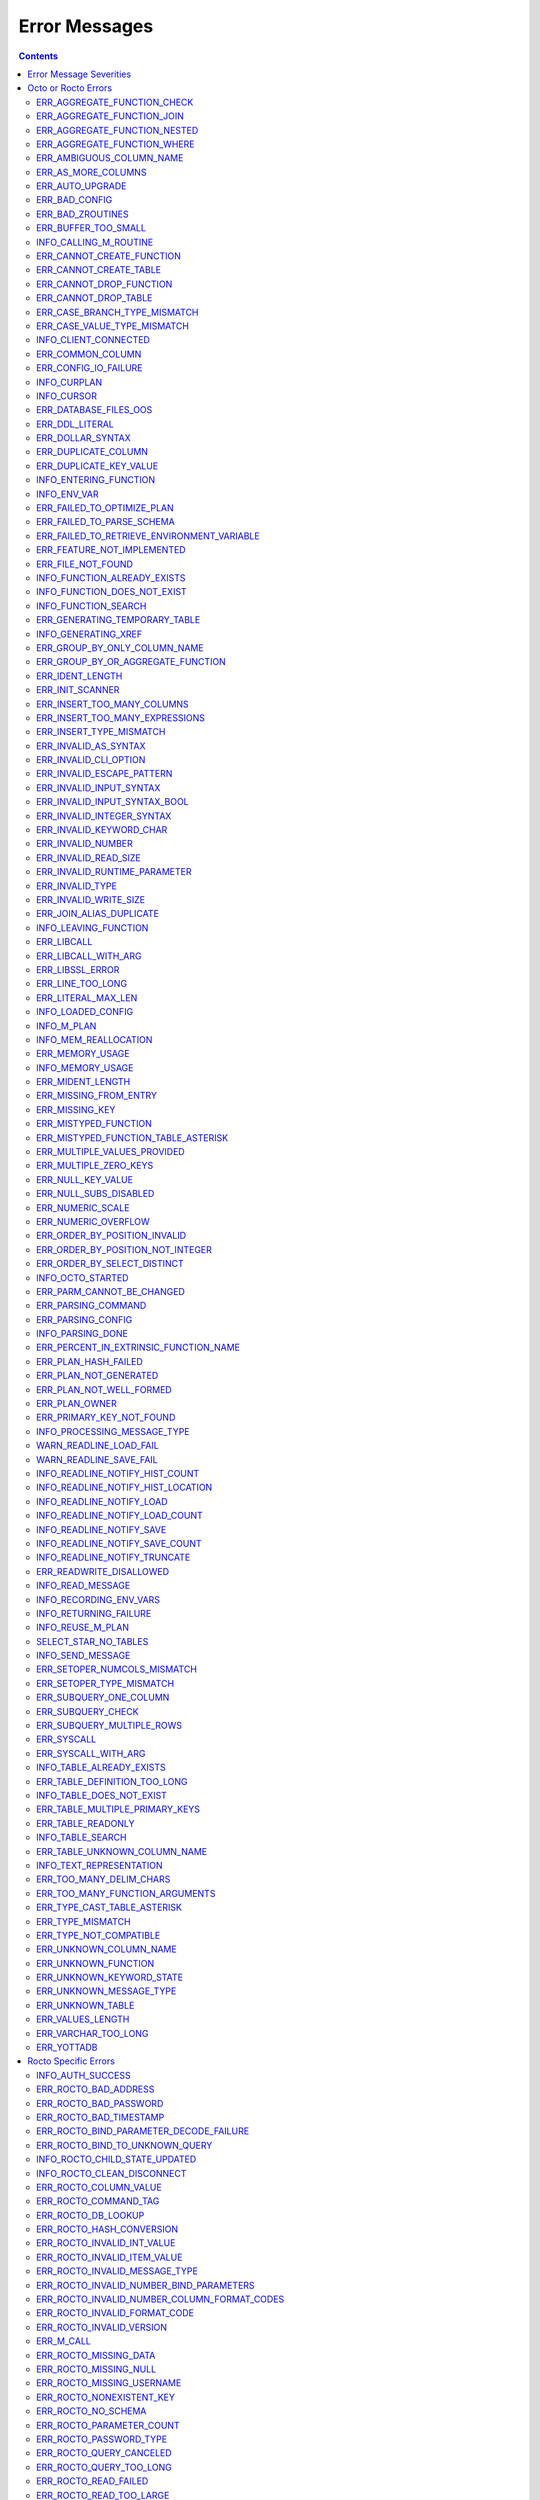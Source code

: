 .. #################################################################
.. #								   #
.. # Copyright (c) 2019-2021 YottaDB LLC and/or its subsidiaries.  #
.. # All rights reserved.					   #
.. #								   #
.. #	This source code contains the intellectual property	   #
.. #	of its copyright holder(s), and is made available	   #
.. #	under a license.  If you do not know the terms of	   #
.. #	the license, please stop and do not read further.	   #
.. #								   #
.. #################################################################

==========================
Error Messages
==========================

.. contents::
   :depth: 4

-------------------------
Error Message Severities
-------------------------

The error message severities are:

* TRACE
* INFO
* DEBUG
* WARNING
* ERROR
* FATAL

Comparative to severities in PostgreSQL,

* TRACE, INFO and WARNING are equivalent to PSQL INFO.
* DEBUG is equivalent to PSQL DEBUG.
* ERROR is equivalent to PSQL ERROR.
* FATAL is equivalent to PSQL FATAL.

TRACE and DEBUG are used to get helpful output for debugging. INFO provides potentially helpful, but non-critical information about internal operation. WARNING is similar to INFO, but highlights potentially dangerous or undesirable, though non-critical, behavior. ERROR messages report disruptive but recoverable states. Note that ERRORs encountered while parsing or executing a query will cause it to fail. FATAL messages indicate disruptive, unrecoverable states and cause the program to immediately exit, closing any open network connection.

---------------------
Octo or Rocto Errors
---------------------

Octo or Rocto Errors are of the form :code:`ERR_<error>` or :code:`INFO_<error>` or :code:`WARN_<error>`. These errors can occur in either :code:`octo` or :code:`rocto`. The errors are detailed below, in alphabetical order. Occurrences of "xxx" indicate portions of the error message text that vary depending on the details of the particular error.

.. contents::
   :local:

++++++++++++++++++++++++++++
ERR_AGGREGATE_FUNCTION_CHECK
++++++++++++++++++++++++++++

Text: Aggregate functions are not allowed in CHECK constraints

Description/Action: This error is generated when aggregate functions are used in a CHECK constraint, which is not allowed. PSQL Error Code: 42803

++++++++++++++++++++++++++++
ERR_AGGREGATE_FUNCTION_JOIN
++++++++++++++++++++++++++++

Text: Aggregate functions are not allowed in JOIN conditions

Description/Action: This error is generated when aggregate functions are used in JOIN conditions, which is not allowed. PSQL Error Code: 42803

++++++++++++++++++++++++++++++
ERR_AGGREGATE_FUNCTION_NESTED
++++++++++++++++++++++++++++++

Text: Aggregate function calls cannot be nested

Description/Action: This error is generated when aggregate function calls are nested, which is not allowed. PSQL Error Code: 42803

++++++++++++++++++++++++++++
ERR_AGGREGATE_FUNCTION_WHERE
++++++++++++++++++++++++++++

Text: Aggregate functions are not allowed in WHERE

Description/Action: This error is generated when aggregate functions are used in WHERE, which is not allowed. PSQL Error Code: 42803

++++++++++++++++++++++++++++
ERR_AMBIGUOUS_COLUMN_NAME
++++++++++++++++++++++++++++

Text: Ambiguous column name 'xxx': qualify name for safe execution

Description/Action: This error is generated when two or more columns from different tables of the same name are given in a single query without qualifying them with their respective table names. PSQL Error Code: 42702

++++++++++++++++++++++++++++++++
ERR_AS_MORE_COLUMNS
++++++++++++++++++++++++++++++++

Text: Table name 'xxx' has xxx columns available but xxx columns specified

Description/Action: This error is generated when the :code:`AS` keyword specifies a list of column names that is more than the available number of columns. PSQL Error Code: 42P10

+++++++++++++++++++++
ERR_AUTO_UPGRADE
+++++++++++++++++++++

Text: Cannot auto upgrade binary table/function definitions. Please manually upgrade.

Description/Action: Whenever a newer build of Octo is installed in an environment, any internal Octo artifacts that are incompatible with the
newer build are automatically regenerated. This includes the binary representation of table definitions (CREATE TABLE queries)
and function definitions (CREATE FUNCTION queries), If the previous Octo build in use is prior to r1.0.0, this automatic
regeneration is not possible. The ERR_AUTO_UPGRADE error is issued in that case. The manual workaround is to drop/recreate all
tables and functions (using CREATE TABLE, CREATE FUNCTION, DROP TABLE and/or DROP FUNCTION commands) in the environment. PSQL Error Code: F0000

+++++++++++++++++++++
ERR_BAD_CONFIG
+++++++++++++++++++++

Text: Bad config setting in xxx: xxx

Description/Action: This error occurs when invalid configuration settings are used or a syntax error is detected in the configuration file. PSQL Error Code: F0000

+++++++++++++++++++++
ERR_BAD_ZROUTINES
+++++++++++++++++++++

Text: Error no valid source directory found in octo_zroutines config or $zroutines ISV

Description/Action: This error indicates that no valid source directory was found in octo_zroutines config or in $zroutines ISV. PSQL Error Code: F0000

+++++++++++++++++++++
ERR_BUFFER_TOO_SMALL
+++++++++++++++++++++

Text: xxx buffer too small

Description/Action: This error indicates that the buffer used to store output plans is too small for the query. PSQL Error Code: 22000

+++++++++++++++++++++++
INFO_CALLING_M_ROUTINE
+++++++++++++++++++++++

Text: Calling M routine: xxx

Description/Action: This message is generated when M routines are called. PSQL Error Code: 00000

++++++++++++++++++++++++++++
ERR_CANNOT_CREATE_FUNCTION
++++++++++++++++++++++++++++

Text: Function 'xxx' already exists with same argument types

Description/Action: This error indicates an attempt to create an already existing function. PSQL Error Code: 42723

++++++++++++++++++++++++++++
ERR_CANNOT_CREATE_TABLE
++++++++++++++++++++++++++++

Text: Table 'xxx' already exists

Description/Action: This error indicates an attempt to create an already existing table. PSQL Error Code: 42P07

+++++++++++++++++++++++++
ERR_CANNOT_DROP_FUNCTION
+++++++++++++++++++++++++

Text: Cannot DROP function 'xxx': no function defined with given name and parameter types

Description/Action: This error indicates an attempt to drop a non-existent function. PSQL Error Code: 42883

+++++++++++++++++++++++++
ERR_CANNOT_DROP_TABLE
+++++++++++++++++++++++++

Text: Cannot DROP table 'xxx' as it does not exist

Description/Action: This error indicates an attempt to drop a non-existent table. PSQL Error Code: 42P01

++++++++++++++++++++++++++++++
ERR_CASE_BRANCH_TYPE_MISMATCH
++++++++++++++++++++++++++++++

Text: CASE branch type mismatch: left xxx, right xxx

Description/Action: This error is generated when there is a type mismatch between branches in a :code:`CASE` statement. PSQL Error Code: 42804

++++++++++++++++++++++++++++++
ERR_CASE_VALUE_TYPE_MISMATCH
++++++++++++++++++++++++++++++

Text: WHEN argument is of type xxx but is used in a context that expects a xxx type

Description/Action: This error is generated when there is a type mismatch between :code:`CASE value` and :code:`WHEN condition` type in :code:`Case` statement. PSQL Error Code: 42804

++++++++++++++++++++++
INFO_CLIENT_CONNECTED
++++++++++++++++++++++

Text: Client connected

Description/Action: This message lets the user know that a client connected successfully. PSQL Error Code: 00000

++++++++++++++++++
ERR_COMMON_COLUMN
++++++++++++++++++

Text: Common column name 'xxx' appears more than once in xxx side of NATURAL JOIN

Description/Action: This message is emitted when a user attempts a :code:`NATURAL JOIN` using a table containing multiple columns of the same name, introducing an ambiguity into the join. PSQL Error Code: 42702

++++++++++++++++++++++
ERR_CONFIG_IO_FAILURE
++++++++++++++++++++++

Text: File I/O error reading config setting 'xxx' in config: xxx

Description/Action: This error indicates that a config file setting is unreadable. This typically occurs when a configuration file is not formatted correctly. PSQL Error Code: 58030

+++++++++++++++++++++
INFO_CURPLAN
+++++++++++++++++++++

Text: LOGICAL_PLAN xxx follows xxx

Description/Action: This message is a textual representation of the current logical plan. PSQL Error Code: 00000

+++++++++++++++++++++
INFO_CURSOR
+++++++++++++++++++++

Text: Generating SQL for cursor xxx

Description/Action: This message indicates that SQL instructions are being generated for the given cursor. PSQL Error Code: 00000

++++++++++++++++++++++
ERR_DATABASE_FILES_OOS
++++++++++++++++++++++

Text: Generated routines and database seem to be out of sync

Description/Action: This error indicates that the generated routines and the database are not synchronized. PSQL Error Code: XX000

++++++++++++++++++++++
ERR_DDL_LITERAL
++++++++++++++++++++++

Text: Invalid literal in DDL specification: only xxx literals accepted for this keyword.

Description/Action: This error is emitted when a literal of an invalid type is used in a DDL keyword specification. PSQL Error Code: 42601

++++++++++++++++++++++++
ERR_DOLLAR_SYNTAX
++++++++++++++++++++++++

Text: Prepared statement dollar syntax (e.g. $1, $2, etc.) only supported in Rocto using the Extended Query Protocol

Description/Action: This error indicates that user has tried to use a dollar symbol ($) in Octo. Prepared statement dollar syntax is only supported in Rocto using the PostgreSQL Extended Query Protocol. PSQL Error Code: 42601

++++++++++++++++++++++
ERR_DUPLICATE_COLUMN
++++++++++++++++++++++

Text: Column 'xxx' specified more than once

Description/Action: This error is generated when the :code:`CREATE TABLE` or :code:`INSERT INTO` command specifies more than one column with the same column name. Additionally, this error is generated if a :code:`CREATE TABLE` command specifies no columns with the :code:`PRIMARY KEY` or :code:`KEY NUM` keywords and specifies at least one column with the special name :code:`%YO_KEYCOL` which would then collide with the name of the hidden primary key column that Octo internally creates. PSQL Error Code: 42701

+++++++++++++++++++++++++
ERR_DUPLICATE_KEY_VALUE
+++++++++++++++++++++++++

Text: Duplicate Key Value violates UNIQUE constraint xxx

Description/Action: This error is generated when the :code:`UPDATE` or :code:`INSERT INTO` command tries to add a row that violates a :code:`UNIQUE` constraint defined on the table. The name of the constraint along with the affected list of columns and their corresponding values are included in the error detail. PSQL Error Code: 23505

+++++++++++++++++++++++++
INFO_ENTERING_FUNCTION
+++++++++++++++++++++++++

Text: Entering xxx

Description/Action: This message is generated when a function is entered. PSQL Error Code: 00000

+++++++++++++++++++++++++
INFO_ENV_VAR
+++++++++++++++++++++++++

Text: # xxx='xxx'

Description/Action: This message reports the current value of a YottaDB environment variable. PSQL Error Code: 00000

++++++++++++++++++++++++++++
ERR_FAILED_TO_OPTIMIZE_PLAN
++++++++++++++++++++++++++++

Text: Failed to optimize logical plan

Description/Action: This error is generated when Octo fails to optimize a logical plan for a given SQL query. PSQL Error Code: XX000

+++++++++++++++++++++++++++
ERR_FAILED_TO_PARSE_SCHEMA
+++++++++++++++++++++++++++

Text: Failed to parse schema from table xxx

Description/Action: This error is generated when a table fails to parse a schema. PSQL Error Code: XX000

+++++++++++++++++++++++++++++++++++++++++++++
ERR_FAILED_TO_RETRIEVE_ENVIRONMENT_VARIABLE
+++++++++++++++++++++++++++++++++++++++++++++

Text: Failed to retrieve value of environment variable: 'xxx'

Description/Action: This error is generated when Octo fails to retrieve the value of an environment variable. PSQL Error Code: F0000

++++++++++++++++++++++++++++
ERR_FEATURE_NOT_IMPLEMENTED
++++++++++++++++++++++++++++

Text: Feature not implemented: xxx

Description/Action: This error indicates an attempt to use a feature that is yet to be implemented. PSQL Error Code: 0A000

+++++++++++++++++++++
ERR_FILE_NOT_FOUND
+++++++++++++++++++++

Text: Error opening input file: xxx

Description/Action: This error is generated when Octo tries to read from a file that is non-existent. PSQL Error Code: 58030

+++++++++++++++++++++++++++++
INFO_FUNCTION_ALREADY_EXISTS
+++++++++++++++++++++++++++++

Text: Function 'xxx' already exists, skipping

Description/Action: This message lets the user know that Octo is skipping the action since the specified function already exists. PSQL Error Code: 42723

+++++++++++++++++++++++++++++
INFO_FUNCTION_DOES_NOT_EXIST
+++++++++++++++++++++++++++++

Text: Function 'xxx' does not exist, skipping

Description/Action: This message lets the user know that Octo is skipping the action since the specified function does not exist. PSQL Error Code: 00000

++++++++++++++++++++++
INFO_FUNCTION_SEARCH
++++++++++++++++++++++

Text: Searching for function xxx

Description/Action: This message lets the user know that Octo is looking up the given function. PSQL Error Code: 00000

+++++++++++++++++++++++++++++++
ERR_GENERATING_TEMPORARY_TABLE
+++++++++++++++++++++++++++++++

Text: Generating temporary table: xxx

Description/Action: This error is generated during temporary table generation. PSQL Error Code: XX000

++++++++++++++++++++
INFO_GENERATING_XREF
++++++++++++++++++++

Text: Generating helper cross reference M file [xxx] for table [xxx] and column [xxx]

Description/Action: This message indicates that a cross reference is being generated for the given table and column as an optimization. PSQL Error Code: XX000

++++++++++++++++++++++++++++++
ERR_GROUP_BY_ONLY_COLUMN_NAME
++++++++++++++++++++++++++++++

Text: Only column names are valid in GROUP BY (not expressions or constants)

Description/Action: This error is generated when expressions or constants are used in :code:`GROUP BY`. Please use only valid column names. PSQL Error Code: 42803

++++++++++++++++++++++++++++++++++++
ERR_GROUP_BY_OR_AGGREGATE_FUNCTION
++++++++++++++++++++++++++++++++++++

Text: Column xxx must appear in the GROUP BY clause or be used in an aggregate function

Description/Action: This error is generated when a column is :code:`SELECT` ed, but does not appear in a :code:`GROUP BY` clause or isn't used in an aggregate function. PSQL Error Code: 42803

+++++++++++++++++
ERR_IDENT_LENGTH
+++++++++++++++++

Text: xxx length xxx exceeds max (xxx)

Description/Action: This error indicates that a query attempted to use an identifier (such as a table name) that is longer than the maximum allowed. PSQL Error Code: 22P02

+++++++++++++++++
ERR_INIT_SCANNER
+++++++++++++++++

Text: Error initializing the scanner

Description/Action: This message indicates an error in initializing the scanner used to parse provided input. Please contact your YottaDB support channel. PSQL Error Code: XX000

++++++++++++++++++++++++++++
ERR_INSERT_TOO_MANY_COLUMNS
++++++++++++++++++++++++++++

Text: INSERT has more target columns than expressions

Description/Action: This error is generated when the :code:`INSERT INTO` command specifies more columns in the comma-separated list of columns (corresponding to the target table) than the number of expression columns in the source query. PSQL Error Code: 42601

++++++++++++++++++++++++++++++++
ERR_INSERT_TOO_MANY_EXPRESSIONS
++++++++++++++++++++++++++++++++

Text: INSERT has more expressions than target columns

Description/Action: This error is generated when the :code:`INSERT INTO` command specifies more expression columns in the source query than the number of comma-separated columns specified for the target table (if a comma-separated list of target columns is specified) or the number of columns of the target table (if no comma-separated list of target columns is specified). PSQL Error Code: 42601

++++++++++++++++++++++++++++++
ERR_INSERT_TYPE_MISMATCH
++++++++++++++++++++++++++++++

Text: Column 'xxx' is of type xxx but expression is of type xxx

Description/Action: This error is generated when the :code:`INSERT INTO` command specifies a target column whose type is different from the corresponding source column expression. PSQL Error Code: 42804

+++++++++++++++++++++
ERR_INVALID_AS_SYNTAX
+++++++++++++++++++++

Text: Invalid AS value type: xxx

Description/Action: This error is issued when a user attempts to use an unacceptable type for an :code:`AS` value. PSQL Error Code: 22P02

++++++++++++++++++++++
ERR_INVALID_CLI_OPTION
++++++++++++++++++++++

Text: Invalid value specified for option xxx

Description/Action: This error is issued when a user attempts to use an unacceptable command line option value. PSQL Error Code: 22P02

+++++++++++++++++++++++++++
ERR_INVALID_ESCAPE_PATTERN
+++++++++++++++++++++++++++

Text: Cannot end pattern with escape character: xxx

Description/Action: This error is issued when a user attempts to use an invalid escape pattern in a regular expression. PSQL Error Code: 22025

+++++++++++++++++++++++++
ERR_INVALID_INPUT_SYNTAX
+++++++++++++++++++++++++

Text: Invalid input syntax : Expecting type NUMERIC or INTEGER : Actual type xxx

Description/Action: This error is issued when a user attempts to use a unary '+' or '-' on a field of non-numeric type. PSQL Error Code: 22P02

++++++++++++++++++++++++++++++
ERR_INVALID_INPUT_SYNTAX_BOOL
++++++++++++++++++++++++++++++

Text: Invalid input syntax for type boolean: 'xxx' is not a valid boolean value

Description/Action: This error is generated when the user attempts to assign a non-boolean value to a boolean variable. PSQL Error Code: 22P02

+++++++++++++++++++++++++++++
ERR_INVALID_INTEGER_SYNTAX
+++++++++++++++++++++++++++++

Text: Invalid input syntax for type integer: 'xxx'

Description/Action: This error indicates that an integer was expected in this context, but a non-integer value was specified. PSQL Error Code: 22P02

+++++++++++++++++++++++++
ERR_INVALID_KEYWORD_CHAR
+++++++++++++++++++++++++

Text: Integer value xxx given for xxx character is not a valid ASCII (0-127) character

Description/Action: This error is issued when a user attempts to use an invalid character as part of a :code:`DELIM` specfication. Accepted values range from zero(0) to 127 (ASCII). PSQL Error Code: 42601

+++++++++++++++++++++++++
ERR_INVALID_NUMBER
+++++++++++++++++++++++++

Text: xxx: invalid number of xxx: xxx is out of range (min: xxx, max: xxx)

Description/Action: This error indicates that there is an invalid number of items of the given type. PSQL Error Code: 22003

+++++++++++++++++++++++++++
ERR_INVALID_READ_SIZE
+++++++++++++++++++++++++++

Text: Read size xxx out of range

Description/Action: This error indicates an internal code attempt to read beyond a buffer's allocated range. Please contact your YottaDB support channel. PSQL Error Code: 22003

+++++++++++++++++++++++++++++
ERR_INVALID_RUNTIME_PARAMETER
+++++++++++++++++++++++++++++

Text: Unrecognized runtime configuration parameter 'xxx'

Description/Action: This error indicates an attempt to access a run-time configuration parameter that does not exist. For a full list of accepted run-time parameters and related information, issue the following query: `SELECT * FROM pg_settings`. PSQL Error Code: 22023

+++++++++++++++++++++++
ERR_INVALID_TYPE
+++++++++++++++++++++++

Text: Type xxx does not exist

Description/Action: This error is generated when a user attempts to use a type that doesn't exist. PSQL Error Code: 42704

+++++++++++++++++++++++
ERR_INVALID_WRITE_SIZE
+++++++++++++++++++++++

Text: Write size xxx out of range

Description/Action: This error indicates an internal code attempt to write beyond a buffer's allocated range. Please contact your YottaDB support channel. PSQL Error Code: 22003

+++++++++++++++++++++++++
ERR_JOIN_ALIAS_DUPLICATE
+++++++++++++++++++++++++

Text: table name 'xxx' specified more than once

Description/Action: This error is generated when a table name has been specified more than once. PSQL Error Code: 42712

++++++++++++++++++++++
INFO_LEAVING_FUNCTION
++++++++++++++++++++++

Text: LEAVING xxx

Description/Action: This message is generated when the flow of control is leaving a function and is used for debugging. PSQL Error Code: 00000

++++++++++++++++++++
ERR_LIBCALL
++++++++++++++++++++

Text: Library call failed: xxx

Description/Action: This error is generated when a library call fails. PSQL Error Code: 58000

++++++++++++++++++++
ERR_LIBCALL_WITH_ARG
++++++++++++++++++++

Text: Library call xxx failed with argument 'xxx'

Description/Action: This error is generated when a library call fails, and provides additional information about the arguments passed to it. PSQL Error Code: 58000

++++++++++++++++++++
ERR_LIBSSL_ERROR
++++++++++++++++++++

Text: Error in libssl/libcrypt

Description/Action: This error is generated when there is a problem with libssl/libcrypt. PSQL Error Code: XX000

++++++++++++++++++
ERR_LINE_TOO_LONG
++++++++++++++++++

Text: Input line too long

Description/Action: This error is generated if the input line is too long. PSQL Error Code: 22026

+++++++++++++++++++
ERR_LITERAL_MAX_LEN
+++++++++++++++++++

Text: Literal value exceeds max length (xxx bytes)

Description/Action: This error indicates that a query was issued containing a literal value that exceeds the maximum length in bytes allowed for any literal value. PSQL Error Code: 22003

++++++++++++++++++
INFO_LOADED_CONFIG
++++++++++++++++++

Text: Loaded config from xxx

Description/Action: This message is generated when a configuration file has been loaded. PSQL Error Code: 00000

++++++++++++++++++
INFO_M_PLAN
++++++++++++++++++

Text: Generating M file [xxx] (to execute SQL query)

Description/Action: This message notifies the user that an M plan is being generated for the given cursor. PSQL Error Code: 00000

++++++++++++++++++++++
INFO_MEM_REALLOCATION
++++++++++++++++++++++

Text: Memory xxx for variable xxx

Description/Action: This message is generated when memory for a particular variable is reallocated. PSQL Error Code: 00000

++++++++++++++++++++
ERR_MEMORY_USAGE
++++++++++++++++++++

Text: Failed to retrieve memory usage at process exit

Description/Action: This message indicates a failure to determine how much memory is in use at Octo process exit. PSQL Error Code: 58000

++++++++++++++++++++
INFO_MEMORY_USAGE
++++++++++++++++++++

Text: Memory usage at process exit: xxx Kb

Description/Action: This message reports how much memory is in use at Octo process exit. PSQL Error Code: 00000

++++++++++++++++++++
ERR_MIDENT_LENGTH
++++++++++++++++++++

Text: Length xxx too large for M identifier (max length xxx)

Description/Action: This error indicates that the length for an M identifier has been exceeded. PSQL Error Code: 22003

+++++++++++++++++++++++
ERR_MISSING_FROM_ENTRY
+++++++++++++++++++++++

Text: Missing FROM-clause entry for table : xxx

Description/Action: This error indicates that there is no entry for the given table in a FROM clause. PSQL Error Code: 42P01

++++++++++++++++++++
ERR_MISSING_KEY
++++++++++++++++++++

Text: Missing key xxx in table xxx; max key was xxx

Description/Action: This error indicates that the schema for the table lacks the correct number of keys, and that it needs to be corrected.  PSQL Error Code: 42704

++++++++++++++++++++++
ERR_MISTYPED_FUNCTION
++++++++++++++++++++++

Text: Function xxx cannot be invoked with a parameter of type xxx

Description/Action: This error indicates that a function was passed an argument whose type does not match that defined for the given parameter. PSQL Error Code: 42883

++++++++++++++++++++++++++++++++++++
ERR_MISTYPED_FUNCTION_TABLE_ASTERISK
++++++++++++++++++++++++++++++++++++

Text: Aggregate function xxx cannot be invoked with a parameter of type xxx

Description/Action: This error indicates that the aggregate function xxx was passed a parameter of type :code:`table.*` which is unsupported. PSQL Error Code: 42883

++++++++++++++++++++++++++++
ERR_MULTIPLE_VALUES_PROVIDED
++++++++++++++++++++++++++++

Text: Multiple values provided for xxx; undefined behavior

Description/Action: This error indicates that multiple values have been provided for a particular parameter. PSQL Error Code: 42P08

++++++++++++++++++++++++++++
ERR_MULTIPLE_ZERO_KEYS
++++++++++++++++++++++++++++

Text: Multiple xxx keys found for table xxx

Description/Action: This error indicates that the table has multiple :code:`KEY NUM` elements with the same number, and that the source schema needs to be corrected. PSQL Error Code: 42P08

++++++++++++++++++++
ERR_NULL_KEY_VALUE
++++++++++++++++++++

Text: NULL value in column xxx violates NOT NULL constraint

Description/Action: This error is generated when the :code:`UPDATE` or :code:`INSERT INTO` command tries to add a row that violates a :code:`NOT NULL` constraint defined on the table. The affected primary key column name is included in the error detail. PSQL Error Code: 23502

+++++++++++++++++++++++++++++
ERR_NULL_SUBS_DISABLED
+++++++++++++++++++++++++++++

Text: Null subscripts must be enabled for proper operation. Please set '-null_subscripts=always' for all regions containing Octo global variables.

Description/Action: This error indicates that Null Subscripts have been turned off. However, they must be enabled for proper operation. Set '-null_subscripts=always' for all regions containing Octo global variables. PSQL Error Code: F0000

+++++++++++++++++++++++++++++
ERR_NUMERIC_SCALE
+++++++++++++++++++++++++++++

Text: Numeric scale xxx must be between zero(0) and precision xxx

Description/Action: This error indicates that the SCALE value in a NUMERIC(PRECISION,SCALE) specification cannot be greater than the PRECISION value. PSQL Error Code: 22023

+++++++++++++++++++++++++++++
ERR_NUMERIC_OVERFLOW
+++++++++++++++++++++++++++++

Text: Numeric field overflow; A field with precision xxx, scale xxx must round to an absolute value less than 10^xxx

Description/Action: This error indicates that the integer portion of a value that is being type cast to NUMERIC(PRECISION,SCALE) cannot be longer than PRECISION-SCALE (i.e. PRECISION minus SCALE) decimal digits. PSQL Error Code: 22003

++++++++++++++++++++++++++++++
ERR_ORDER_BY_POSITION_INVALID
++++++++++++++++++++++++++++++

Text: ORDER BY position xxxxxx is not in select list

Description/Action: This error is generated when an ORDER BY clause is incorrectly placed within a SQL query. PSQL Error Code: 42P10

++++++++++++++++++++++++++++++++++
ERR_ORDER_BY_POSITION_NOT_INTEGER
++++++++++++++++++++++++++++++++++

Text: Non integer constant xxxxxx in ORDER BY

Description/Action: This error is generated when the ORDER BY position is a non-integer. PSQL Error Code: 42601

++++++++++++++++++++++++++++++++
ERR_ORDER_BY_SELECT_DISTINCT
++++++++++++++++++++++++++++++++

Text: For SELECT DISTINCT, ORDER BY expressions must appear in select list

Description/Action: This error is generated when the :code:`ORDER BY` expression is attempted outside of the select list when using the :code:`DISTINCT` quantifier. PSQL Error Code: 42P10

+++++++++++++++++++
INFO_OCTO_STARTED
+++++++++++++++++++

Text: Octo started

Description/Action: This message indicates that an Octo process has begun execution. PSQL Error Code: 00000

++++++++++++++++++++++++++
ERR_PARM_CANNOT_BE_CHANGED
++++++++++++++++++++++++++

Text: Runtime parameter 'xxx' cannot be changed

Description/Action: This message indicates an attempt to modify a read-only runtime parameter. PSQL Error Code: 55P02

+++++++++++++++++++
ERR_PARSING_COMMAND
+++++++++++++++++++

Text: Error parsing statement: xxx

Description/Action: This message indicates that there is an error in parsing the statement or command. PSQL Error Code: XX000

+++++++++++++++++++++
ERR_PARSING_CONFIG
+++++++++++++++++++++

Text: Error parsing config (xxx): line xxx: xxx

Description/Action: This error is generated when there is an error parsing the configuration file. PSQL Error Code: F0000

+++++++++++++++++++
INFO_PARSING_DONE
+++++++++++++++++++

Text: Parsing done for SQL command [xxx]

Description/Action: This message indicates that parsing is complete for the given SQL statement or command. PSQL Error Code: 00000

++++++++++++++++++++++++++++++++++++++++
ERR_PERCENT_IN_EXTRINSIC_FUNCTION_NAME
++++++++++++++++++++++++++++++++++++++++

Text: '%%' is only allowed at the beginning of an M label or routine name.

Description/Action: This error is generated when a user attempts to map a SQL function to an improperly formatted M extrinsic function name. PSQL Error Code: 42601

++++++++++++++++++++++
ERR_PLAN_HASH_FAILED
++++++++++++++++++++++

Text: Failed to generate plan filename hash

Description/Action: This error is generated when Octo fails to generate the filename hash for the plan. PSQL Error Code: XX000

+++++++++++++++++++++++
ERR_PLAN_NOT_GENERATED
+++++++++++++++++++++++

Text: Failed to generate xxx plan

This error is generated when Octo fails to generate the plan for the given SQL query or command. PSQL Code: XX000

+++++++++++++++++++++++++
ERR_PLAN_NOT_WELL_FORMED
+++++++++++++++++++++++++

Text: Plan produced by optimizer appears incorrect

Description/Action: This error is generated when the plan produced by the optimizer is incorrect. Please contact your YottaDB support channel. PSQL Error Code: XX000

++++++++++++++
ERR_PLAN_OWNER
++++++++++++++

Text: Problem resolving owner for deferred plan; undefined behavior

Description/Action: This error is indicates an internal error in resolving query subplans. Please contact your YottaDB support channel. PSQL Error Code: XX000

++++++++++++++++++++++++++
ERR_PRIMARY_KEY_NOT_FOUND
++++++++++++++++++++++++++

Text: No primary key specified when creating table 'xxx'. Please consult the documentation for more information.

Description/Action: This error is generated when a table was created without specifying a primary key. PSQL Error Code: 42601

+++++++++++++++++++++++++++++
INFO_PROCESSING_MESSAGE_TYPE
+++++++++++++++++++++++++++++

Text: Processing message type xxx

Description/Action: This debug message indicates that a PostgreSQL wire protocol message of a particular type is being processed. PSQL Error Code: 00000

.. _WARN_READLINE_LOAD_FAIL:

++++++++++++++++++++++++++++++++
WARN_READLINE_LOAD_FAIL
++++++++++++++++++++++++++++++++

Text: Failed to load history file xxx (check your file name and permissions)

Description/Action: This warning message says that history couldn't be read
from the specific file. This is due to a bad file name or a file on which you
don't have permissions. Fix this by specifying the correct history file in
octo.conf. If you are sure that the file is correct, then check the permissions
on the file to make sure you can write it to. Hint: starting Octo with -v gives
you information on where the history file is stored.

++++++++++++++++++++++++++++++++
WARN_READLINE_SAVE_FAIL
++++++++++++++++++++++++++++++++

Text: Failed to save history file xxx (check your file name and permissions)

Description/Action: See :ref:`WARN_READLINE_LOAD_FAIL`. This is the
same error but occurs on save.

++++++++++++++++++++++++++++++++
INFO_READLINE_NOTIFY_HIST_COUNT
++++++++++++++++++++++++++++++++

Text: History limited to xxx entries

Description/Action: This is an informational message to tell you how many
entries in history will be saved when you exit Octo.

++++++++++++++++++++++++++++++++++
INFO_READLINE_NOTIFY_HIST_LOCATION
++++++++++++++++++++++++++++++++++

Text: History located at xxx

Description/Action: This is an informational message to tell you where your
history will be stored. This can be helpful if you need to know why your
history didn't load, or why a certain history file is not writable.

++++++++++++++++++++++++++++++++
INFO_READLINE_NOTIFY_LOAD
++++++++++++++++++++++++++++++++

Text: Reading history

Description/Action: Purely informational message to say that we are about to
read the history.

++++++++++++++++++++++++++++++++
INFO_READLINE_NOTIFY_LOAD_COUNT
++++++++++++++++++++++++++++++++

Text: Reading xxx history entries

Description/Action: Purely informational message to say how many entries we
read from history.

++++++++++++++++++++++++++++++++
INFO_READLINE_NOTIFY_SAVE
++++++++++++++++++++++++++++++++

Text: Saving history

Description/Action: Purely informational message to say that we are about to
save the history.

++++++++++++++++++++++++++++++++
INFO_READLINE_NOTIFY_SAVE_COUNT
++++++++++++++++++++++++++++++++

Text: Saving xxx additional history entries

Description/Action: Purely informational message to say how many entries we
will save to history.

++++++++++++++++++++++++++++++++
INFO_READLINE_NOTIFY_TRUNCATE
++++++++++++++++++++++++++++++++

Text: Truncating history xxx entries to max entries xxx

Description/Action: This message says that the the history size configured in
octo.conf (or 500 by default if not configured) has been reached; as a result,
the oldest xxx entries will be discarded. The history size is printed as "max
entries xxx".

++++++++++++++++++++++++
ERR_READWRITE_DISALLOWED
++++++++++++++++++++++++

Text: READWRITE keyword in CREATE TABLE is disallowed due to an incompatible keyword

Description/Action: This error is generated when a CREATE TABLE command specifies the table type to be READWRITE but also specifies another keyword that is incompatible with READWRITE. A table level GLOBAL keyword is compatible if it specifies just an unsubscripted M global name followed by subscripts that only correspond to primary key columns (using the :code:`keys(...)` syntax). Otherwise it is considered incompatible. A column level PIECE keyword is compatible if it is specified for a non-key column and the piece number matches the number of this non-key column (starting from one(1) from the leftmost non-key column in the CREATE TABLE command). Otherwise it is considered incompatible. A column level EXTRACT, GLOBAL, DELIM, START, STARTINCLUDE or END keyword is considered incompatible. There is one exception to this rule and that is a table with only one non-key column that also has a column level :code:`DELIM ""` specified. This is considered compatible. This error is also generated in some cases when a CREATE TABLE command does not specify the table type to be READWRITE or READONLY but specifies a keyword that is incompatible with READWRITE and a default table type of READWRITE is assumed. In such cases, explicitly specifying the table type as READONLY would fix the error. PSQL Error Code: 42601

++++++++++++++++++++
INFO_READ_MESSAGE
++++++++++++++++++++

Text: Read message of type xxx and length xxx

Description/Action: This debug message indicates that a PostgreSQL wire protocol message of the specified format was read from the wire. PSQL Error Code: 00000

+++++++++++++++++++++++
INFO_RECORDING_ENV_VARS
+++++++++++++++++++++++

Text: # Recording pertinent ydb_* env var values at process startup

Description/Action: This message notes that various YDB environment variable values are being recorded at startup . PSQL Error Code: 00000

+++++++++++++++++++++++
INFO_RETURNING_FAILURE
+++++++++++++++++++++++

Text: Returning failure from xxx

Description/Action: This debug message indicates that the given function exited due to an error. PSQL Error Code: 00000

++++++++++++++++++++
INFO_REUSE_M_PLAN
++++++++++++++++++++

Text: Using already generated M file [xxx] (to execute SQL query)

Description/Action: This message indicates that an M plan has already been generated for the current SQL query and will be used instead of creating a new one. PSQL Error Code: 00000

+++++++++++++++++++++
SELECT_STAR_NO_TABLES
+++++++++++++++++++++

Text: SELECT * with no tables specified is not valid

Description/Action: This error indicates that a user attempted to select all rows without specifying a table to select them from. PSQL Error Code: 42601

++++++++++++++++++
INFO_SEND_MESSAGE
++++++++++++++++++

Text: Sending message of type xxx and length xxx

Description/Action: This debug message indicates that a PostgreSQL wire protocol message of the specified format was written to the wire. PSQL Error Code: 00000

+++++++++++++++++++++++++++++
ERR_SETOPER_NUMCOLS_MISMATCH
+++++++++++++++++++++++++++++

Text: Each xxx query must have same number of columns

Description/Action: This error is generated when the two operands of a SET operation do not have the same number of columns. PSQL Error Code: 42804

++++++++++++++++++++++++++
ERR_SETOPER_TYPE_MISMATCH
++++++++++++++++++++++++++

Text: xxx types xxx and xxx cannot be matched

Description/Action: This error is generated when the two operands of a SET operation are of different types. PSQL Error Code: 42601

++++++++++++++++++++++++++
ERR_SUBQUERY_ONE_COLUMN
++++++++++++++++++++++++++

Text: Subquery must return only one column

Description/Action: This error is generated when a subquery must return only one column. PSQL Error Code: 42601

+++++++++++++++++++
ERR_SUBQUERY_CHECK
+++++++++++++++++++

Text: Cannot use subquery in CHECK constraint

Description/Action: This error is generated when a subquery is used in a CHECK constraint, which is not allowed. PSQL Error Code: 0A000

++++++++++++++++++++++++++++
ERR_SUBQUERY_MULTIPLE_ROWS
++++++++++++++++++++++++++++

Text: More than one row returned by a subquery used as an expression

Description/Action: This error is generated when more than one row is returned by a subquery that is used as an expression. PSQL Error Code: 21000

+++++++++++++++++
ERR_SYSCALL
+++++++++++++++++

Text: System call failed: xxx, return xxx (xxx)

Description/Action: This error is generated when a system call has failed. PSQL Error Code: 58000

+++++++++++++++++++++++
ERR_SYSCALL_WITH_ARG
+++++++++++++++++++++++

Text: System call failed: xxx, return xxx (xxx): args: xxx

Description/Action: This error is generated when a system call fails, and provides additional information about the arguments passed to it. PSQL Error Code: 58000

++++++++++++++++++++++++++
INFO_TABLE_ALREADY_EXISTS
++++++++++++++++++++++++++

Text: Table 'xxx' already exists, skipping

Description/Action: This message lets the user know that Octo is skipping the action since the specified table already exists. PSQL Error Code: 42P07

++++++++++++++++++++++++++++++
ERR_TABLE_DEFINITION_TOO_LONG
++++++++++++++++++++++++++++++

Text: Table definition for xxx too long; max size is xxx, table length is xxx

Description/Action: This error is generated when the table definition is too long. PSQL Error Code: 42P16

++++++++++++++++++++++++++
INFO_TABLE_DOES_NOT_EXIST
++++++++++++++++++++++++++

Text: Table 'xxx' does not exist, skipping

Description/Action: This message lets the user know that Octo is skipping the action since the specified table does not exist. PSQL Error Code: 00000

++++++++++++++++++++++++++++++++
ERR_TABLE_MULTIPLE_PRIMARY_KEYS
++++++++++++++++++++++++++++++++

Text: Multiple primary keys for table 'xxx' are not allowed

Description/Action: This error is generated when a :code:`CREATE TABLE` command specifies more than one column level or table level :code:`PRIMARY KEY` constraint. PSQL Error Code: 42P10

+++++++++++++++++++
ERR_TABLE_READONLY
+++++++++++++++++++

Text: xxx not allowed on READONLY tables. Only allowed on READWRITE tables.

Description/Action: Queries that modify tables (e.g. INSERT INTO, DELETE, ALTER etc.) are not allowed on tables that have been created as READONLY. They are only allowed on READWRITE tables. PSQL Error Code: 42601

++++++++++++++++++++++
INFO_TABLE_SEARCH
++++++++++++++++++++++

Text: Searching for table xxx

Description/Action: This message lets the user know that Octo is looking up the given table. PSQL Error Code: 00000

++++++++++++++++++++++++++++++
ERR_TABLE_UNKNOWN_COLUMN_NAME
++++++++++++++++++++++++++++++

Text: Column 'xxx' of table 'xxx' does not exist

Description/Action: This error is generated when the specified column name is not a valid column in the specified table. PSQL Error Code: 42703

+++++++++++++++++++++++++
INFO_TEXT_REPRESENTATION
+++++++++++++++++++++++++

Text: xxx

Description/Action: This message prints the text representation of a DDL specification. PSQL Error Code: 00000

++++++++++++++++++++++++++++++++
ERR_TOO_MANY_DELIM_CHARS
++++++++++++++++++++++++++++++++

Text: Too many characters specified for DELIM specification (got: xxx, max: xxx)

Description/Action: This message indicates an attempt to specify more characters in a DELIM specification than is supported within an Octo DDL. PSQL Error Code: 22003

++++++++++++++++++++++++++++++++
ERR_TOO_MANY_FUNCTION_ARGUMENTS
++++++++++++++++++++++++++++++++

Text: Too many arguments passed for function xxx (max: xxx)

Description/Action: This error indicates an attempt to create a function with more arguments than the maximum allowed. PSQL Error Code: 22003

+++++++++++++++++++++++++++++
ERR_TYPE_CAST_TABLE_ASTERISK
+++++++++++++++++++++++++++++

Text: Cannot cast type xxx to type xxx

Description/Action: This error is generated when a type cast operation is attempted on a :code:`table.*` typed value. No type cast operations are allowed on that type. PSQL Error Code: 42846

+++++++++++++++++++
ERR_TYPE_MISMATCH
+++++++++++++++++++

Text: Type mismatch: left xxx, right xxx

Description/Action: This error is generated when there is a type mismatch between parameters. PSQL Error Code: 42804

++++++++++++++++++++++++
ERR_TYPE_NOT_COMPATIBLE
++++++++++++++++++++++++

Text: Type xxx not compatible for xxx

Description/Action: This error is generated when a type is not compatible with a parameter. PSQL Error Code: 42883

+++++++++++++++++++++++
ERR_UNKNOWN_COLUMN_NAME
+++++++++++++++++++++++

Text: Unknown column: xxx

Description/Action: This error is generated when the column referenced does not exist or is unknown. PSQL Error Code: 42703

++++++++++++++++++++++++++
ERR_UNKNOWN_FUNCTION
++++++++++++++++++++++++++

Text: No function 'xxx' defined with given parameter types (xxx)

Description/Action: This error is generated when the function referenced does not exist or is unknown. PSQL Error Code: 42883

++++++++++++++++++++++++++
ERR_UNKNOWN_KEYWORD_STATE
++++++++++++++++++++++++++

Text: Unknown state reached; please contact your Octo support channel

Description/Action: This error indicates an unknown keyword state was reached. Please contact your YottaDB support channel. PSQL Error Code: XX000

+++++++++++++++++++++++++
ERR_UNKNOWN_MESSAGE_TYPE
+++++++++++++++++++++++++

Text: Unknown message type from frontend: xxx

Description/Action: This error is generated when an unknown message type was received from a remote client. Please contact your YottaDB support channel. PSQL Error Code: 08P01

+++++++++++++++++++++
ERR_UNKNOWN_TABLE
+++++++++++++++++++++

Text: Unknown table: xxx

Description/Action: This error is generated when the table referenced does not exist or is unknown. PSQL Error Code: 42P01

++++++++++++++++++
ERR_VALUES_LENGTH
++++++++++++++++++

Text: VALUES lists must all be the same length

Description/Action: This error is generated when a VALUES keyword specifies a list of rows where at least one row does not have the same number of columns as the other rows. PSQL Error Code: 42601

+++++++++++++++++++++
ERR_VARCHAR_TOO_LONG
+++++++++++++++++++++

Text: Value too long for type VARCHAR(xxx)

Description/Action: This error indicates that the specified value is more than xxx characters long and hence cannot fit in the VARCHAR(xxx) type. Specify a value which is less than or equal to xxx characters long. PSQL Error Code: 22001

+++++++++++++++++++++++
ERR_YOTTADB
+++++++++++++++++++++++

Text: YottaDB error: xxx

Octo encountered an error generated by YottaDB. Consult the `Administration and Operations Guide <https://docs.yottadb.com/AdminOpsGuide/index.html>`_ or the `Messages and Recovery Procedures Manual <https://docs.yottadb.com/MessageRecovery/index.html>`_ for more information.

-------------------------
Rocto Specific Errors
-------------------------

Rocto Specific Errors are of the form :code:`ERR_ROCTO_<error>` or :code:`INFO_ROCTO_<error>`. These errors can occur only in :code:`rocto`. The errors are detailed below, in alphabetical order. Occurrences of "xxx" indicate portions of the error message text that vary depending on the details of the particular error.

.. contents::
   :local:


++++++++++++++++++
INFO_AUTH_SUCCESS
++++++++++++++++++

Text: xxx: user successfully authenticated

Description/Action: This message indicates that the Rocto user has been successfully authenticated. PSQL Error Code: 00000

+++++++++++++++++++++
ERR_ROCTO_BAD_ADDRESS
+++++++++++++++++++++

Text: Bad listen address: xxx

Description/Action: This error is issued when Rocto fails to correctly initialize a listening socket. PSQL Error Code: 08000

+++++++++++++++++++++++
ERR_ROCTO_BAD_PASSWORD
+++++++++++++++++++++++

Text: xxx: password doesn't match stored value

This message indicates that the password entered does not match the stored value. PSQL Code Error: 28P01

+++++++++++++++++++++++
ERR_ROCTO_BAD_TIMESTAMP
+++++++++++++++++++++++

Text: handle_cancel_request: PID timestamp doesn't match stored value

Description/Action: This message indicates that a Cancel Request was attempted using a timestamp that doesn't match that of the target PID. Timestamps are checked to ensure that only the client who spawned a Rocto process can cancel queries running in that process. This error is not disclosed to the client to prevent information leakage about active Rocto processes. PSQL Error Code: 28000

++++++++++++++++++++++++++++++++++++++++
ERR_ROCTO_BIND_PARAMETER_DECODE_FAILURE
++++++++++++++++++++++++++++++++++++++++

Text: Failed to decode binary bind parameter

Description/Action: This error indicates that Rocto failed to decode a bind parameter from a binary format. PSQL Error Code: XX000

++++++++++++++++++++++++++++++++
ERR_ROCTO_BIND_TO_UNKNOWN_QUERY
++++++++++++++++++++++++++++++++

Text: Bind to unknown query attempted

Description/Action: This error indicates that the user has attempted to bind parameter values to a non-existent prepared statement. PSQL Error Code: 08P01

+++++++++++++++++++++++++++++++
INFO_ROCTO_CHILD_STATE_UPDATED
+++++++++++++++++++++++++++++++

Text: Process xxx switched to state xxx

Description/Action: This message indicates that the Rocto child process state has been updated. PSQL Error Code: 00000

++++++++++++++++++++++++++++
INFO_ROCTO_CLEAN_DISCONNECT
++++++++++++++++++++++++++++

Text: connection closed cleanly

Description/Action: This message indicates that a Rocto connection has been closed cleanly. PSQL Error Code: 00000

+++++++++++++++++++++++
ERR_ROCTO_COLUMN_VALUE
+++++++++++++++++++++++

Text: xxx: failed to extract column value xxx from row

Description/Action: This error indicates that Rocto failed to retrieve the column value from the row. PSQL Error Code: XX000

+++++++++++++++++++++++
ERR_ROCTO_COMMAND_TAG
+++++++++++++++++++++++

Text: Failed to identify command tag

Description/Action: This error indicates that Rocto failed to identify the command tag. PSQL Error Code: XX000

+++++++++++++++++++++++
ERR_ROCTO_DB_LOOKUP
+++++++++++++++++++++++

Text: xxx: failed to retrieve xxx from database

Description/Action: This error is generated when Rocto has failed to retrieve the data from the database. PSQL Error Code: XX000

++++++++++++++++++++++++++
ERR_ROCTO_HASH_CONVERSION
++++++++++++++++++++++++++

Text: xxx: failed convert xxx hash to xxx

Description/Action: This error is generated when Rocto has failed to perform hash conversion. PSQL Error Code: XX000

+++++++++++++++++++++++++++
ERR_ROCTO_INVALID_INT_VALUE
+++++++++++++++++++++++++++

Text: xxx: invalid xxx value xxx: must be xxx

Description/Action: This error indicates that Rocto received an invalid integer value in a PostgreSQL wire protocol message. PSQL Error Code: 22003

++++++++++++++++++++++++++++
ERR_ROCTO_INVALID_ITEM_VALUE
++++++++++++++++++++++++++++

Text: xxx: invalid item value xxx: must be xxx

Description/Action: This error indicates that Rocto received an invalid value for the 'item' field of a message of the specified PostgreSQL wire protocol message type. PSQL Error Code: 22000

++++++++++++++++++++++++++++++
ERR_ROCTO_INVALID_MESSAGE_TYPE
++++++++++++++++++++++++++++++

Text: xxx: invalid type 'xxx': must be 'xxx'

Description/Action: This error indicates that an invalid PostgreSQL wire protocol message type was used. PSQL Error Code: 08P01

++++++++++++++++++++++++++++++++++++++++
ERR_ROCTO_INVALID_NUMBER_BIND_PARAMETERS
++++++++++++++++++++++++++++++++++++++++

Text: xxx: invalid number of parameters: expected xxx got xxx)

Description/Action: This error indicates that an invalid number of parameters have been provided for a Bind message. PSQL Error Code: 22003

++++++++++++++++++++++++++++++++++++++++++++
ERR_ROCTO_INVALID_NUMBER_COLUMN_FORMAT_CODES
++++++++++++++++++++++++++++++++++++++++++++

Text: xxx: invalid number of column format codes specified for portal xxx: expected xxx got xxx)

Description/Action: This error occurs when a client requests a different number of output column formats than the number of columns to be returned. PSQL Error Code: 22P02

++++++++++++++++++++++++++++++++++
ERR_ROCTO_INVALID_FORMAT_CODE
++++++++++++++++++++++++++++++++++

Text: Bind: invalid xxx format code xxx: must be zero (text) or one (binary)

Description/Action: This error indicates multiple invalid integer values were provided via a PostgreSQL wire protocol message. PSQL Error Code: 22003

++++++++++++++++++++++++++
ERR_ROCTO_INVALID_VERSION
++++++++++++++++++++++++++

Text: xxx: invalid version xxx: must be xxx

Description/Action: This error indicates an invalid version has been given as input. PSQL Error Code: 08P01

+++++++++++++++++
ERR_M_CALL
+++++++++++++++++

Text: Inline M function calls are disallowed. Use CREATE FUNCTION instead to map it to an SQL function.

Description/Action: This error is issued when a user attempts to call an M extrinsic function via Rocto. PSQL Error Code: XX000

++++++++++++++++++++++++
ERR_ROCTO_MISSING_DATA
++++++++++++++++++++++++

Text: xxx: missing xxx

Description/Action: This error indicates that there is missing data. PSQL Error Code: 22000

+++++++++++++++++++++++
ERR_ROCTO_MISSING_NULL
+++++++++++++++++++++++

Text: xxx: xxx missing null terminator

Description/Action: This error indicates that a value within a wire protocol message sent by a remote client is missing a null terminator. PSQL Error Code: 22024

+++++++++++++++++++++++++++
ERR_ROCTO_MISSING_USERNAME
+++++++++++++++++++++++++++

Text: xxx: startup message missing username

Description/Action: This error indicates that a client attempted to initiate remote connection without specifying a username. PSQL Error Code: 08P01

++++++++++++++++++++++++++
ERR_ROCTO_NONEXISTENT_KEY
++++++++++++++++++++++++++

Text: handle_cancel_request: received non-existent secret key

Description/Action: This error is generated when there is an invalid authorization specification or a non-existent secret key. PSQL Error Code: 28000

+++++++++++++++++++
ERR_ROCTO_NO_SCHEMA
+++++++++++++++++++

Text: Rocto is not allowed to make schema changes without startup flag --allowschemachanges

Description/Action: This error indicates that Rocto is not allowed to make schema changes without the startup flag set to :code:`--allowschemachanges`. PSQL Error Code: XX000

.. note:: Rocto is yet to implement certain features with respect to Data Manipulation Language (DML) and queries such as INSERT INTO, UPDATE, and DELETE could cause this error to be generated.

++++++++++++++++++++++++++
ERR_ROCTO_PARAMETER_COUNT
++++++++++++++++++++++++++

Text: Failed to count number of parameters in prepared statement

Description/Action: This error indicates that Rocto failed to count the number of parameters provided in the prepared statement. PSQL Error Code: XX000

+++++++++++++++++++++++++
ERR_ROCTO_PASSWORD_TYPE
+++++++++++++++++++++++++

Text: xxx: expected xxx encrypted password

Description/Action: This error indicates that Rocto received a password encrypted in an unexpected format. PSQL Error Code: 28000

++++++++++++++++++++++++
ERR_ROCTO_QUERY_CANCELED
++++++++++++++++++++++++

Text: canceling statement due to user request

Description/Action: This error indicates a query was successfully cancelled via a CancelRequest message. PSQL Error Code: 57014

++++++++++++++++++++++++++++
ERR_ROCTO_QUERY_TOO_LONG
++++++++++++++++++++++++++++

Text: Query length xxx exceeded maximum size (xxx)

Description/Action: This error indicates that the query length exceeded maximum size. PSQL Error Code: 08P01

++++++++++++++++++++++++
ERR_ROCTO_READ_FAILED
++++++++++++++++++++++++

Text: read failure: xxx

Description/Action: This error is generated when Rocto fails to read data from a remote connection. PSQL Error Code: 08000

+++++++++++++++++++++++++
ERR_ROCTO_READ_TOO_LARGE
+++++++++++++++++++++++++

Text: Read size xxx greater than buffer size xxx

Description/Action: This error indicates that a PostgreSQL wire protocol message exceeded the maximum size of messages which can be read by Rocto. Please contact your YottaDB support channel. PSQL Error Code: 22000

++++++++++++++++++++++++++++++++++++++
INFO_ROCTO_PARAMETER_DESCRIPTION_SENT
++++++++++++++++++++++++++++++++++++++

Text: sent ParameterDescription for prepared statement 'xxx'

Description/Action: This message indicates that a Rocto ParameterDescription message has been sent for a prepared statement. PSQL Error Code: 00000

+++++++++++++++++++++++++++++++++
INFO_ROCTO_PARAMETER_STATUS_SENT
+++++++++++++++++++++++++++++++++

Text: sent ParameterStatus with parameter 'xxx' set to 'xxx'

Description/Action: This message indicates that Rocto recorded the value of a database parameter set by a SET statement, and has notified the client using a ParameterStatus message as part of the PostgreSQL wire protocol startup procedure. PSQL Error Code: 00000

+++++++++++++++++++++++++++++++++++
INFO_ROCTO_ROW_DESCRIPTION_SENT
+++++++++++++++++++++++++++++++++++

Text: sent RowDescription for xxx: 'xxx'

Description/Action: This message indicates that a Rocto RowDescription message has been sent. PSQL Error Code: 00000

+++++++++++++++++++++++++
INFO_ROCTO_SERVER_FORKED
+++++++++++++++++++++++++

Text: rocto server process forked with pid xxx

Description/Action: This message is generated to show the Rocto server fork that is running, along with its PID. PSQL Error Code: 00000

++++++++++++++++++++
INFO_ROCTO_STARTED
++++++++++++++++++++

Text: rocto started on port xxx

Description/Action: This message indicates a successful start of Rocto on the given port. PSQL Error Code: 00000

++++++++++++++++++++++++++++++
ERR_ROCTO_SECRET_KEY_MISMATCH
++++++++++++++++++++++++++++++

Text: handle_cancel_request: secret key/PID pair doesn't match stored value

Description/Action: This error indicates that the secret key/PID pair doesn't match that of the client sending a CancelRequest. PSQL Error Code: 28000

+++++++++++++++++++++++
ERR_ROCTO_SEND_FAILED
+++++++++++++++++++++++

Text: failed to send message of type 'xxx'

Description/Action: This error indicates that Rocto failed to send a message of a specific type to a remote client. PSQL Error Code: 08000

+++++++++++++++++++++++++
ERR_ROCTO_SESSION_LOOKUP
+++++++++++++++++++++++++

Text: xxx: failed to retrieve xxx from session info

This error indicates that Rocto has failed to retrieve the relevant session data for a given client. PSQL Code: XX000

++++++++++++++++++++
ERR_ROCTO_TLS_ACCEPT
++++++++++++++++++++

Text: ydb_tls_accept: xxx

Description/Action: This error indicates that there is an issue with TLS acceptance. PSQL Error Code: XX000

+++++++++++++++++++++++++
ERR_ROCTO_TLS_CONNECTION
+++++++++++++++++++++++++

Text: ydb_tls_get_conn_info: xxx

Description/Action: This error indicates that there is an issue with the TLS connection process. PSQL Error Code: XX000

++++++++++++++++++++
ERR_ROCTO_TLS_INIT
++++++++++++++++++++

Text: ydb_tls_init: xxx

Description/Action: This error indicates that there is an issue with TLS initialization. PSQL Error Code: XX000

++++++++++++++++++++++++++
ERR_ROCTO_TLS_READ_FAILED
++++++++++++++++++++++++++

Text: ydbcrypt: read failed: xxx

Description/Action: This error indicates that an attempt to read from a TLS socket has failed. PSQL Error Code: XX000

+++++++++++++++++++++++
ERR_ROCTO_TLS_REQUIRED
+++++++++++++++++++++++

Text: Server requires all connections to be TLS encrypted. Please re-connect using a client with TLS/SSL enabled.

Description/Action: This error indicates that the server requires all network connections to use TLS encryption, but the client attempted to initiate an unencrypted connection. PSQL Error Code: 08P01

++++++++++++++++++++
ERR_ROCTO_TLS_SOCKET
++++++++++++++++++++

Text: ydb_tls_socket: xxx

Description/Action: This error indicates that there is an issue with the TLS socket. PSQL Error Code: XX000

++++++++++++++++++++++
ERR_ROCTO_TLS_UNKNOWN
++++++++++++++++++++++

Text: ydbcrypt: unknown error: xxx

Description/Action: This error indicates that an unknown TLS error has taken place. PSQL Error Code: XX000

++++++++++++++++++++++
ERR_ROCTO_TLS_UNNAMED
++++++++++++++++++++++

Text: Unnamed failure in ydb_tls_accept: xxx (tls_errno: xxx)

Description/Action: This error indicates that an unnamed TLS error has occurred in the TLS initialization process (accepting a new connection). PSQL Error Code: XX000

++++++++++++++++++++++++
ERR_ROCTO_TLS_WANT_READ
++++++++++++++++++++++++

Text: ydbcrypt: unprocessed read data

Description/Action: This error indicates that there is data remaining to be read from a TLS socket. PSQL Error Code: XX000

+++++++++++++++++++++++++
ERR_ROCTO_TLS_WANT_WRITE
+++++++++++++++++++++++++

Text: ydbcrypt: unprocessed write data

Description/Action: This error indicates that there is data remaining to be written to a TLS socket. PSQL Error Code: XX000

+++++++++++++++++++++++++++
ERR_ROCTO_TLS_WRITE_FAILED
+++++++++++++++++++++++++++

Text: ydbcrypt: write failed: xxx

Description/Action: This error indicates that an attempt to write to a TLS socket has failed. PSQL Error Code: XX000

+++++++++++++++++++++++++
ERR_ROCTO_TOO_FEW_VALUES
+++++++++++++++++++++++++

Text: xxx: too few xxx

Description/Action: This error indicates that a PostgreSQL wire protocol message is missing one or more fields. PSQL Error Code: 22003

++++++++++++++++++++++++++
ERR_ROCTO_TOO_MANY_VALUES
++++++++++++++++++++++++++

Text: xxx: too many xxx

Description/Action: This error indicates that a PostgreSQL wire protocol message was submitted with too many fields. PSQL Error Code: 22003

+++++++++++++++++++++++++
ERR_ROCTO_TRAILING_CHARS
+++++++++++++++++++++++++

Text: xxx: message has trailing characters

Description/Action: The error indicates that a PostgreSQL wire protocol message has trailing characters. PSQL Error Code: 08P01

+++++++++++++++++++++++++++++++++++++
ERR_ROCTO_UNSUPPORTED_BIND_PARAMETER
+++++++++++++++++++++++++++++++++++++

Text: Unsupported bind parameter type received

Description/Action: This error indicates that Rocto has received a request to bind a value of an unsupported data type to a prepared statement. PSQL Error Code: XX000

++++++++++++++++++++++++++++
ERR_ROCTO_USER_LOOKUP
++++++++++++++++++++++++++++

Text: xxx: failed to retrieve xxx for user xxx from database

Description/Action: This error indicates that a client has attempted to log in to Rocto as a non-existent user. PSQL Error Code: 28000

----------------------------
PostgreSQL Error Codes Used
----------------------------

Octo uses a few `PostgreSQL Error Codes <https://www.postgresql.org/docs/current/errcodes-appendix.html>`_.

List of PostgreSQL error codes defined and used in Octo:

+----------------------------+-------------------------------------+
| Error Code                 | Condition Name                      |
+============================+=====================================+
| **Class 00 — Successful Completion**                             |
+----------------------------+-------------------------------------+
| 00000                      | successful_completion               |
+----------------------------+-------------------------------------+
| **Class 08 — Connection Exception**                              |
+----------------------------+-------------------------------------+
| 08P01                      | protocol_violation                  |
+----------------------------+-------------------------------------+
| **Class 26 — Invalid SQL Statement Name**                        |
+----------------------------+-------------------------------------+
| 26000                      | invalid_sql_statement_name          |
+----------------------------+-------------------------------------+
| **Class 42 — Syntax Error or Access Rule Violation**             |
+----------------------------+-------------------------------------+
| 42601                      | syntax_error                        |
+----------------------------+-------------------------------------+
